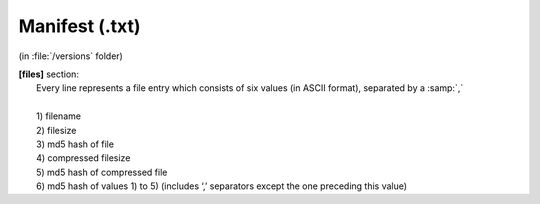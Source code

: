 Manifest (.txt) 
^^^^^^^^^^^^^^^
(in :file:`/versions` folder)

| **[files]** section:
| 	Every line represents a file entry which consists of six values (in ASCII format), separated by a :samp:`,`
| 	
| 	1) filename
| 	2) filesize
| 	3) md5 hash of file
| 	4) compressed filesize
| 	5) md5 hash of compressed file
| 	6) md5 hash of values 1) to 5) (includes ‘,’ separators except the one preceding this value)

